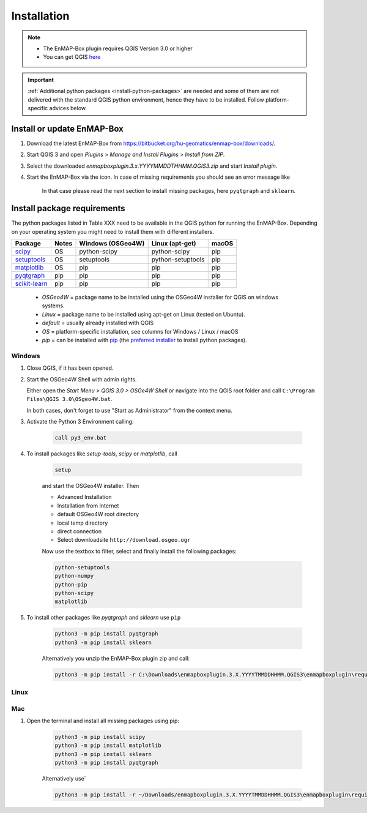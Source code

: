 
Installation
============


.. |icon| image:: ../img/icon.png
   :width: 30px
   :height: 30px

.. |missing_package_warning| image:: ../img/missing_package_warning.png
   :width: 550px

.. note:: * The EnMAP-Box plugin requires QGIS Version 3.0 or higher
          * You can get QGIS `here <https://www.qgis.org/en/site/forusers/download.html>`_

.. important:: :ref:`Additional python packages <install-python-packages>` are needed and some of them are not delivered with the standard QGIS python environment,
               hence they have to be installed. Follow platform-specific advices below.


Install or update EnMAP-Box
---------------------------

1. Download the latest EnMAP-Box from `<https://bitbucket.org/hu-geomatics/enmap-box/downloads/>`_.
2. Start QGIS 3 and open *Plugins* > *Manage and Install Plugins* > *Install from ZIP*.
3. Select the downloaded *enmapboxplugin.3.x.YYYYMMDDTHHMM.QGIS3.zip* and start *Install plugin*.
4. Start the EnMAP-Box via the |icon| icon. In case of missing requirements you should see an error message like

    |missing_package_warning|

    In that case please read the next section to install missing packages, here ``pyqtgraph`` and ``sklearn``.

.. _install-python-packages:

Install package requirements
----------------------------

The python packages listed in Table XXX need to be available in the QGIS python for running the EnMAP-Box. Depending on your operating system you might need to install them with different installers.

=============================================================== ========= ============ ================= =================
Package                                                         Notes     Windows      Linux             macOS
                                                                          (OSGeo4W)    (apt-get)
=============================================================== ========= ============ ================= =================
`scipy <https://www.scipy.org>`_                                OS        python-scipy python-scipy      pip
`setuptools <https://pypi.python.org/pypi/setuptools>`_         OS        setuptools   python-setuptools pip
`matplotlib <https://matplotlib.org/>`_                         OS        pip          pip               pip
`pyqtgraph <https://pypi.python.org/pypi/pip>`_                 pip       pip          pip               pip
`scikit-learn <https://pypi.python.org/pypi/pip>`_              pip       pip          pip               pip
=============================================================== ========= ============ ================= =================


    * *OSGeo4W* = package name to be installed using the OSGeo4W installer for QGIS on windows systems.
    * *Linux* = package name to be installed using apt-get on Linux (tested on Ubuntu).
    * *default* = usually already installed with QGIS
    * *OS* = platform-specific installation, see columns for Windows / Linux / macOS
    * *pip* = can be installed with `pip <https://pip.pypa.io>`_
      (the `preferred installer <https://packaging.python.org/guides/tool-recommendations/>`_ to install python packages).


Windows
~~~~~~~


#. Close QGIS, if it has been opened.

#. Start the OSGeo4W Shell with admin rights.

   Either open the *Start Menu > QGIS 3.0 > OSGe4W Shell* or navigate into the QGIS root folder and call ``C:\Program Files\QGIS 3.0\OSgeo4W.bat``.

   In both cases, don't forget to use "Start as Administrator" from the context menu.

#. Activate the Python 3 Environment calling:

    .. code-block:: batch

        call py3_env.bat


#. To install packages like *setup-tools*, *scipy* or *matplotlib*, call

    .. code-block:: batch

        setup

    and start the OSGeo4W installer. Then

    * Advanced Installation

    * Installation from Internet

    * default OSGeo4W root directory

    * local temp directory

    * direct connection

    * Select downloadsite ``http://download.osgeo.ogr``


    Now use the textbox to filter, select and finally install the following packages:

    .. code-block:: batch

                  python-setuptools
                  python-numpy
                  python-pip
                  python-scipy
                  matplotlib

#. To install other packages like *pyqtgraph* and *sklearn* use ``pip``

    .. code-block:: batch

        python3 -m pip install pyqtgraph
        python3 -m pip install sklearn


    Alternatively you unzip the EnMAP-Box plugin zip and call:

    .. code-block:: batch

       python3 -m pip install -r C:\Downloads\enmapboxplugin.3.X.YYYYTMMDDHHMM.QGIS3\enmapboxplugin\requirements.txt


Linux
~~~~~

.. todo:: Linux installation of a recent QGIS 3 version (not tested yet)

Mac
~~~

#. Open the terminal and install all missing packages using pip:

    .. code-block:: bash

        python3 -m pip install scipy
        python3 -m pip install matplotlib
        python3 -m pip install sklearn
        python3 -m pip install pyqtgraph

    Alternatively use`

    .. code-block:: bash

        python3 -m pip install -r ~/Downloads/enmapboxplugin.3.X.YYYYTMMDDHHMM.QGIS3\enmapboxplugin\requirements.txt``

